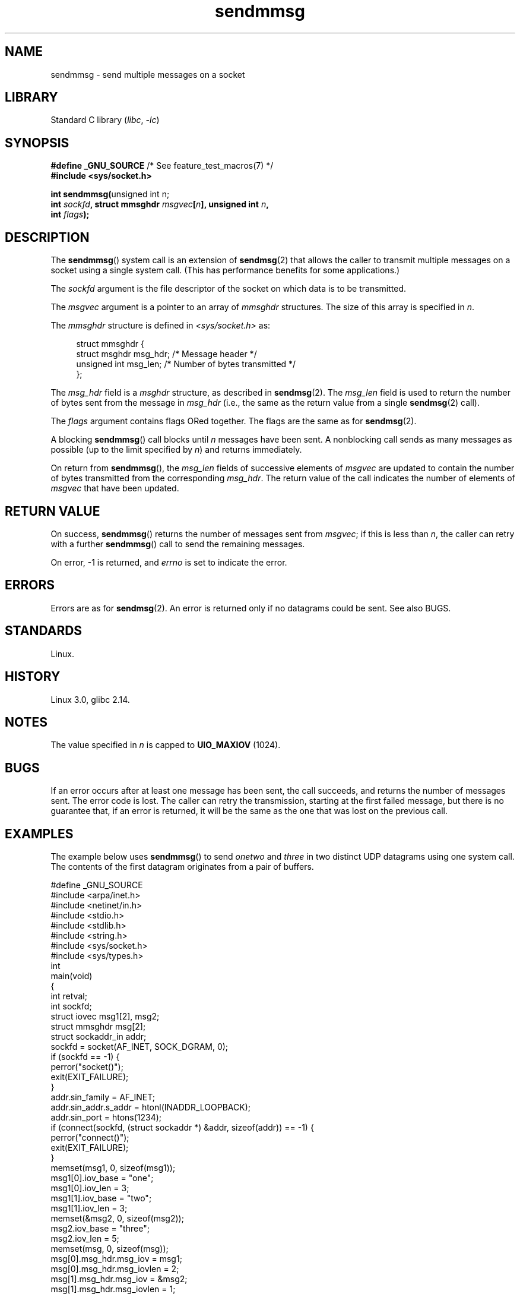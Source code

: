 .\" Copyright, the authors of the Linux man-pages project
.\"
.\" SPDX-License-Identifier: Linux-man-pages-copyleft
.\"
.TH sendmmsg 2 (date) "Linux man-pages (unreleased)"
.SH NAME
sendmmsg \- send multiple messages on a socket
.SH LIBRARY
Standard C library
.RI ( libc ,\~ \-lc )
.SH SYNOPSIS
.nf
.BR "#define _GNU_SOURCE" "         /* See feature_test_macros(7) */"
.B #include <sys/socket.h>
.P
.BR "int sendmmsg(" "unsigned int n;"
.BI "             int " sockfd \
", struct mmsghdr " msgvec [ n "], unsigned int " n ,
.BI "             int " flags ");"
.fi
.SH DESCRIPTION
The
.BR sendmmsg ()
system call is an extension of
.BR sendmsg (2)
that allows the caller to transmit multiple messages on a socket
using a single system call.
(This has performance benefits for some applications.)
.\" See commit 228e548e602061b08ee8e8966f567c12aa079682
.P
The
.I sockfd
argument is the file descriptor of the socket
on which data is to be transmitted.
.P
The
.I msgvec
argument is a pointer to an array of
.I mmsghdr
structures.
The size of this array is specified in
.IR n .
.P
The
.I mmsghdr
structure is defined in
.I <sys/socket.h>
as:
.P
.in +4n
.EX
struct mmsghdr {
    struct msghdr msg_hdr;  /* Message header */
    unsigned int  msg_len;  /* Number of bytes transmitted */
};
.EE
.in
.P
The
.I msg_hdr
field is a
.I msghdr
structure, as described in
.BR sendmsg (2).
The
.I msg_len
field is used to return the number of bytes sent from the message in
.I msg_hdr
(i.e., the same as the return value from a single
.BR sendmsg (2)
call).
.P
The
.I flags
argument contains flags ORed together.
The flags are the same as for
.BR sendmsg (2).
.P
A blocking
.BR sendmmsg ()
call blocks until
.I n
messages have been sent.
A nonblocking call sends as many messages as possible
(up to the limit specified by
.IR n )
and returns immediately.
.P
On return from
.BR sendmmsg (),
the
.I msg_len
fields of successive elements of
.I msgvec
are updated to contain the number of bytes transmitted from the corresponding
.IR msg_hdr .
The return value of the call indicates the number of elements of
.I msgvec
that have been updated.
.SH RETURN VALUE
On success,
.BR sendmmsg ()
returns the number of messages sent from
.IR msgvec ;
if this is less than
.IR n ,
the caller can retry with a further
.BR sendmmsg ()
call to send the remaining messages.
.P
On error, \-1 is returned, and
.I errno
is set to indicate the error.
.SH ERRORS
Errors are as for
.BR sendmsg (2).
An error is returned only if no datagrams could be sent.
See also BUGS.
.\" commit 728ffb86f10873aaf4abd26dde691ee40ae731fe
.\"     ...only return an error if no datagrams could be sent.
.\"     If less than the requested number of messages were sent, the application
.\"     must retry starting at the first failed one and if the problem is
.\"     persistent the error will be returned.
.\"
.\"     This matches the behavior of other syscalls like read/write - it
.\"     is not an error if less than the requested number of elements are sent.
.SH STANDARDS
Linux.
.SH HISTORY
Linux 3.0,
glibc 2.14.
.SH NOTES
The value specified in
.I n
is capped to
.B UIO_MAXIOV
(1024).
.\" commit 98382f419f32d2c12d021943b87dea555677144b
.\"     net: Cap number of elements for sendmmsg
.\"
.\"     To limit the amount of time we can spend in sendmmsg, cap the
.\"     number of elements to UIO_MAXIOV (currently 1024).
.\"
.\"     For error handling an application using sendmmsg needs to retry at
.\"     the first unsent message, so capping is simpler and requires less
.\"     application logic than returning EINVAL.
.SH BUGS
If an error occurs after at least one message has been sent,
the call succeeds, and returns the number of messages sent.
The error code is lost.
The caller can retry the transmission,
starting at the first failed message, but there is no guarantee that,
if an error is returned, it will be the same as the one that was lost
on the previous call.
.SH EXAMPLES
The example below uses
.BR sendmmsg ()
to send
.I onetwo
and
.I three
in two distinct UDP datagrams using one system call.
The contents of the first datagram originates from a pair of buffers.
.P
.\" SRC BEGIN (sendmmsg.c)
.EX
#define _GNU_SOURCE
#include <arpa/inet.h>
#include <netinet/in.h>
#include <stdio.h>
#include <stdlib.h>
#include <string.h>
#include <sys/socket.h>
#include <sys/types.h>
\&
int
main(void)
{
    int                 retval;
    int                 sockfd;
    struct iovec        msg1[2], msg2;
    struct mmsghdr      msg[2];
    struct sockaddr_in  addr;
\&
    sockfd = socket(AF_INET, SOCK_DGRAM, 0);
    if (sockfd == \-1) {
        perror("socket()");
        exit(EXIT_FAILURE);
    }
\&
    addr.sin_family = AF_INET;
    addr.sin_addr.s_addr = htonl(INADDR_LOOPBACK);
    addr.sin_port = htons(1234);
    if (connect(sockfd, (struct sockaddr *) &addr, sizeof(addr)) == \-1) {
        perror("connect()");
        exit(EXIT_FAILURE);
    }
\&
    memset(msg1, 0, sizeof(msg1));
    msg1[0].iov_base = "one";
    msg1[0].iov_len = 3;
    msg1[1].iov_base = "two";
    msg1[1].iov_len = 3;
\&
    memset(&msg2, 0, sizeof(msg2));
    msg2.iov_base = "three";
    msg2.iov_len = 5;
\&
    memset(msg, 0, sizeof(msg));
    msg[0].msg_hdr.msg_iov = msg1;
    msg[0].msg_hdr.msg_iovlen = 2;
\&
    msg[1].msg_hdr.msg_iov = &msg2;
    msg[1].msg_hdr.msg_iovlen = 1;
\&
    retval = sendmmsg(sockfd, msg, 2, 0);
    if (retval == \-1)
        perror("sendmmsg()");
    else
        printf("%d messages sent\[rs]n", retval);
\&
    exit(0);
}
.EE
.\" SRC END
.SH SEE ALSO
.BR recvmmsg (2),
.BR sendmsg (2),
.BR socket (2),
.BR socket (7)
